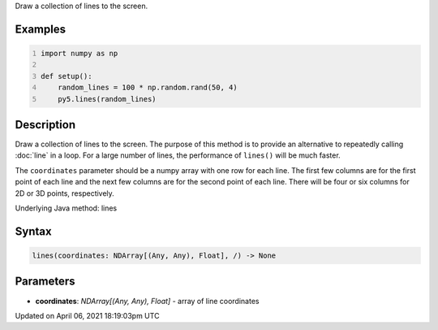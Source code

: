 .. title: lines()
.. slug: lines
.. date: 2021-04-06 18:19:03 UTC+00:00
.. tags:
.. category:
.. link:
.. description: py5 lines() documentation
.. type: text

Draw a collection of lines to the screen.

Examples
========

.. raw:: html

    <div class="example-table">

.. raw:: html

    <div class="example-row"><div class="example-cell-image">

.. image:: /images/reference/Sketch_lines_0.png
    :alt: example picture for lines()

.. raw:: html

    </div><div class="example-cell-code">

.. code:: python
    :number-lines:

    import numpy as np

    def setup():
        random_lines = 100 * np.random.rand(50, 4)
        py5.lines(random_lines)

.. raw:: html

    </div></div>

.. raw:: html

    </div>

Description
===========

Draw a collection of lines to the screen. The purpose of this method is to provide an alternative to repeatedly calling :doc:`line` in a loop. For a large number of lines, the performance of ``lines()`` will be much faster.

The ``coordinates`` parameter should be a numpy array with one row for each line. The first few columns are for the first point of each line and the next few columns are for the second point of each line. There will be four or six columns for 2D or 3D points, respectively.

Underlying Java method: lines

Syntax
======

.. code:: python

    lines(coordinates: NDArray[(Any, Any), Float], /) -> None

Parameters
==========

* **coordinates**: `NDArray[(Any, Any), Float]` - array of line coordinates


Updated on April 06, 2021 18:19:03pm UTC

